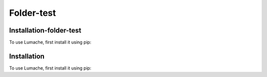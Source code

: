 Folder-test
===========

.. _installation:

Installation-folder-test
------------------------

To use Lumache, first install it using pip:


Installation
------------

To use Lumache, first install it using pip:
